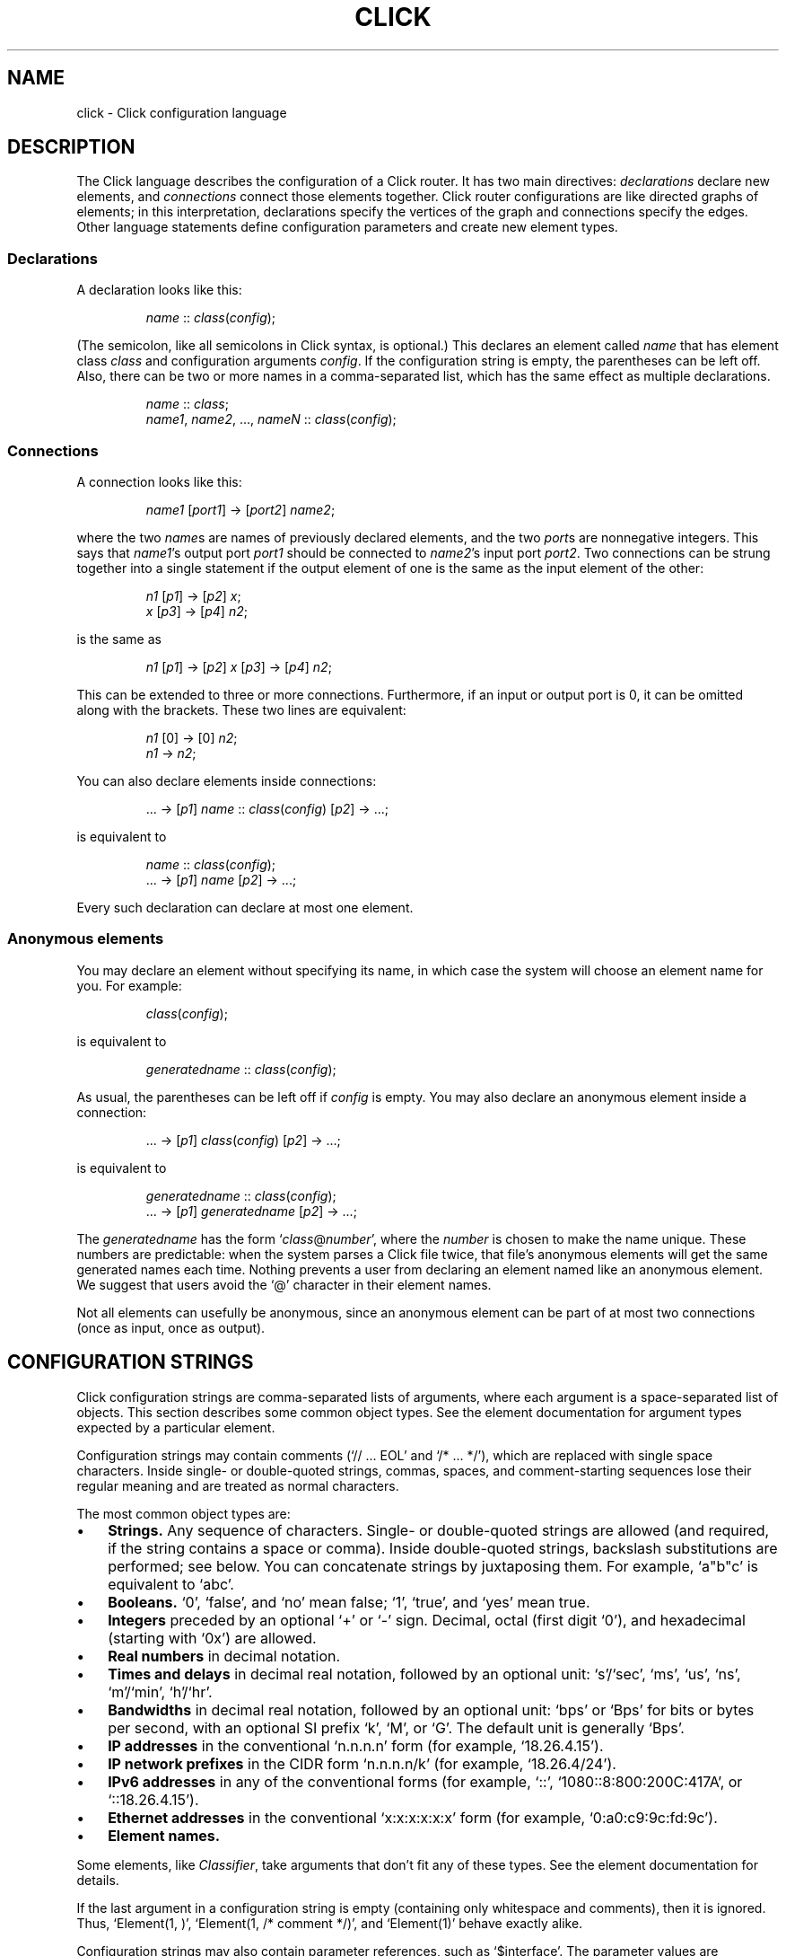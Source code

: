 .\" -*- mode: nroff -*-
.ds V 1.1
.ds E " \-\- 
.if t .ds E \(em
.de OP
.BR "\\$1" "\\$2" "\\$3" "\\$4" "\\$5" "\\$6"
..
.de OA
.IR "\fB\\$1\& \|\fI\\$2" "\\$3" "\\$4" "\\$5" "\\$6"
..
.de QO
.RB ` "\\$1" "'\\$2"
..
.de Sp
.if n .sp
.if t .sp 0.4
..
.de Es
.Sp
.RS 5
.nf
..
.de Ee
.fi
.RE
.PP
..
.de M
.BR "\\$1" "(\\$2)\\$3"
..
.de Rs
.RS
.Sp
..
.de Re
.Sp
.RE
..
.TH CLICK 5 "16/Mar/2004" "Version \*V"
.SH NAME
click \- Click configuration language
'
.SH DESCRIPTION
The Click language describes the configuration of a Click router. It has
two main directives:
.IR declarations
declare new elements, and
.IR connections
connect those elements together.  Click router configurations are like
directed graphs of elements; in this interpretation, declarations specify
the vertices of the graph and connections specify the edges.  Other
language statements define configuration parameters and create new element
types.
'
.SS "Declarations"
'
A declaration looks like this:
.Rs
.IR "name" " :: " "class" ( "config" );
.Re
(The semicolon, like all semicolons in Click syntax, is optional.)
This declares an element called
.IR name
that has element class
.IR class
and configuration arguments
.IR config .
If the configuration string is empty, the parentheses can be left off.
Also, there can be two or more names in a comma-separated list, which has
the same effect as multiple declarations.
.Rs
.IR "name" " :: " "class" ;
.br
.IR "name1" ", " "name2" ", ..., " "nameN" " ::"
.IR "class" ( "config" );
.Re
'
.SS "Connections"
'
A connection looks like this:
.Rs
.IR "name1" " [" "port1" "] -> [" "port2" "] " "name2" ;
.Re
where the two
.IR name s
are names of previously declared elements, and the two
.IR port s
are nonnegative integers. This says that
.IR name1 "'s output port " port1
should be connected to
.IR name2 "'s input port " port2 .
Two connections can be strung together into a single statement if the
output element of one is the same as the input element of the other:
.Rs
.IR "n1" " [" "p1" "] -> [" "p2" "] " "x" ;
.br
.IR "x" " [" "p3" "] -> [" "p4" "] " "n2" ;
.Re
is the same as
.Rs
.IR "n1" " [" "p1" "] -> [" "p2" "] " "x"
.RI "[" "p3" "] -> [" "p4" "] " "n2" ;
.Re
This can be extended to three or more connections. Furthermore, if an input
or output port is 0, it can be omitted along with the brackets. These two
lines are equivalent:
.Rs
.IR "n1" " [0] -> [0] " "n2" ;
.br
.IR "n1" " -> " "n2" ;
.Re
.PP
You can also declare elements inside connections:
.Rs
.RI "... -> [" "p1" "] " "name" " ::"
.IR "class" ( "config" ") [" "p2" "] -> ...;"
.Re
is equivalent to
.Rs
.IR "name" " :: " "class" ( "config" );
.br
.RI "... -> [" "p1" "] " "name" " [" "p2" "] -> ...;"
.Re
Every such declaration can declare at most one element.
'
.SS "Anonymous elements"
You may declare an element without specifying its name, in which case the
system will choose an element name for you. For example:
.Rs
.IR class "(" config ");"
.Re
is equivalent to
.Rs
.IR generatedname " :: " class ( config );
.Re
As usual, the parentheses can be left off if
.I config
is empty. You may also declare an anonymous element inside a connection:
.Rs
.RI "... -> [" p1 "] " class ( config )
.RI "[" p2 "] -> ...;"
.Re
is equivalent to
.Rs
.IR generatedname " :: " class ( config );
.br
.RI "... -> [" p1 "] " generatedname " [" p2 "] -> ...;"
.Re
.PP
The
.I generatedname
has the form
.RI ` class "@" number ',
where the
.IR number
is chosen to make the name unique. These numbers are predictable: when the
system parses a Click file twice, that file's anonymous elements will get
the same generated names each time. Nothing prevents a user from declaring
an element named like an anonymous element. We suggest that users avoid the `@'
character in their element names.
.PP
Not all elements can usefully be anonymous, since an anonymous element can
be part of at most two connections (once as input, once as output).
'
.SH "CONFIGURATION STRINGS"
'
Click configuration strings are comma-separated lists of arguments, where
each argument is a space-separated list of objects. This section describes
some common object types. See the element documentation for argument types
expected by a particular element.
.PP
Configuration strings may contain comments (`// ... EOL' and `/* ... */'),
which are replaced with single space characters. Inside single- or
double-quoted strings, commas, spaces, and comment-starting sequences lose
their regular meaning and are treated as normal characters.
.PP
The most common object types are:
.TP 3
\(bu
.B Strings.
Any sequence of characters.  Single- or double-quoted strings are allowed
(and required, if the string contains a space or comma).  Inside
double-quoted strings, backslash substitutions are performed; see below.
You can concatenate strings by juxtaposing them.  For example, `a"b"c' is
equivalent to `abc'.
.TP
\(bu
.B Booleans.
`0', `false', and `no' mean false; `1', `true', and `yes' mean true.
.TP
\(bu
.B Integers
preceded by an optional `+' or `\-' sign. Decimal, octal (first digit `0'),
and hexadecimal (starting with `0x') are allowed. 
.TP
\(bu
.B Real numbers
in decimal notation.
.TP
\(bu
.B Times and delays
in decimal real notation, followed by an optional unit: `s'/`sec', `ms',
`us', `ns', `m'/`min', `h'/`hr'.
.TP
\(bu
.B Bandwidths
in decimal real notation, followed by an optional unit: `bps' or `Bps' for
bits or bytes per second, with an optional SI prefix `k', `M', or `G'.  The
default unit is generally `Bps'.
.TP
\(bu
.B IP addresses
in the conventional `n.n.n.n' form (for example, `18.26.4.15').
.TP
\(bu
.B IP network prefixes
in the CIDR form `n.n.n.n/k' (for example, `18.26.4/24').
.TP
\(bu
.B IPv6 addresses
in any of the conventional forms (for example, `::',
`1080::8:800:200C:417A', or `::18.26.4.15').
.TP
\(bu
.B Ethernet addresses
in the conventional `x:x:x:x:x:x' form (for example, `0:a0:c9:9c:fd:9c').
.TP
\(bu
.B Element names.
.PD
.PP
Some elements, like
.IR Classifier ,
take arguments that don't fit any of these types. See the element
documentation for details.
.PP
If the last argument in a configuration string is empty (containing only
whitespace and comments), then it is ignored.  Thus, `Element(1, )',
`Element(1, /* comment */)', and `Element(1)' behave exactly alike.
.PP
Configuration strings may also contain parameter references, such as
`$interface'. The parameter values are substituted in. Parameters may be
defined either by compound element arguments, by explicit `define'
statements, or on the command line.
'
.SS "Backslash Substitutions"
.PP
The following backslash substitutions are performed inside double quotes.
Additionally, as a special case, a bare data substitution sequence `\e<
\&... >' acts as if it were enclosed in double quotes.  (Inside single
quotes, `\e< ... >' is not special.)
.TP 4
1.
'
C-like substitutions. Specifically, `\ea', `\eb', `\et', `\en', `\ev',
`\ef', `\er', `\e\e', and `\e[1, 2, or 3 octal digits]' have their C
meanings.  `\ex[any number of hex digits]' is replaced with the byte
defined by the last 2 hex digits.
.TP 4
2.
Data substitutions. An escape sequence `\e< ... hex digits and spaces ...
>' is replaced with the data represented by the hex digits. For example,
the sequence `\e< 48 45 4c 4C 4f >' is replaced with `HELLO'.
.TP
3.
Backlash-newline sequences (`\e[LF]', `\e[CR]', or `\e[CR][LF]') are removed.
.TP
4.
Any other `\e[CHAR]' sequence is replaced with `[CHAR]'.
'
.SH "COMPOUND ELEMENTS"
'
A
.I compound element
is a scoped collection of elements that acts like a single element from
outside. A compound element can be used anywhere an element class is
expected (that is, in a declaration or connection). Syntactically, a
compound element is a set of Click statements enclosed in braces `{ }'.
Inside the braces, the special names `input' and `output' represent
connections from or to the outside. Before a router is put on line,
compound elements are systematically expanded until none remain; thus, they
have no run-time overhead.
.PP
Here are some examples. This code, with a compound element,
.Rs
a -> { input -> X -> output } -> b;
.Re
expands to
.Rs
a -> X -> b;
.Re
Here is a more complicated example, with multiple ports:
.Rs
compound :: {
.br
\%  input -> X -> output;
.br
\%  input [1] -> Y -> [1] output;
.br
};
.br
a -> compound -> b;
.br
c -> [1] compound [1] -> d;
.Re
expands to
.Rs
a -> X -> b;
.br
c -> Y -> d;
.Re
.PP
The `input' and `output' pseudoelements incur no run-time overhead.
.PP
The actual expansions will differ from these examples because the elements
will have different names. A prefix is prepended to the components' names,
providing locality relative to other names in the configuration. The new
names have the form
.RI ` "compoundname" / "componentname" ',
where
.I compoundname
is the name of the compound element being expanded, and
.I componentname
is the name of the component element inside that compound. For example,
.Rs
compound :: { input -> x :: X -> output };
.br
a -> compound -> b;
.Re
is really expanded to
.Rs
a -> compound/x :: X -> b;
.Re
For this purpose, anonymous compound elements are given constructed names
like
.RI `@ number '.
Nothing prevents a user from declaring an element named like a compound
element component. We suggest that users generally avoid using the `/'
character in their element names.
.PP
It is an error to use the `input' pseudoelement's input ports or the
`output' pseudoelement's output ports. It is also an error to leave an
intermediate port unused\*Efor example, to use `input [0]' and `input [2]'
but not `input [1]'.
'
.SS "The `elementclass' statement"
'
The `elementclass' statement lets the user name a frequently-occurring
compound element, and use the name as if it were a primitive element class.
Syntactically, it looks like this:
.Rs
elementclass
.I identifier
.I compoundelement
;
.Re
After this statement, every occurrence of the
.I identifier
will be replaced with the
.IR compoundelement .
For example, this code, with an `elementclass':
.Rs
elementclass MyQueue {
.br
\%  input -> Queue -> Shaper(1000) -> output;
.br
}
.br
q :: MyQueue;
.br
a -> q -> b;
.Re
is equivalent to this code, without it:
.Rs
q :: { input -> Queue -> Shaper(1000) -> output };
.br
a -> q -> b;
.Re
which roughly expands to:
.Rs
a -> Queue -> Shaper(1000) -> b;
.Re
.PP
The user can declare element classes that have the names of previously
existing element classes:
.Rs
elementclass Queue {
.br
\%  input -> Queue -> Shaper(1000) -> output;
.br
}
.Re
Element classes are nonrecursive and lexically scoped, so the `Queue'
inside this definition refers to the original `Queue'. The scope of an
element class definition extends from immediately after its closing right
brace to the end of the enclosing scope.
.PP
A variant of the elementclass statement makes synonyms for preexisting
element classes. For example, this statement
.Rs
elementclass MyQueue Queue;
.Re
makes MyQueue a synonym for Queue.
'
.SS "Configuration parameters"
'
Compound elements may take configuration parameters, which are expanded
into the configuration strings of its components. The parameters are named
at the beginning of the compound element. Each parameter looks like a Perl
variable\*Ea dollar sign followed by one or more letters, numbers, and
underscores. For example, this compound element
.Rs
{ $a, $b | ... }
.Re
takes two configuration parameters, named `$a' and `$b'. Keyword arguments
are also supported. For example, this compound element
.Rs
{ COUNT $count | ... }
.Re
takes a COUNT keyword parameter. Mismatched configuration parameters cause
errors; for example:
.Rs
\%{ $a, $b | ... } (1)         // Error: too few arguments
.br
\%{ $a, $b | ... } (1, 2, 3)   // Error: too many arguments
.br
\%{ COUNT $count | ... } (1)   // Error: missing 'COUNT' parameter
.Re
The special keyword `__REST__' matches any additional arguments supplied to
the compound element. For example:
.Rs
\%{ $a, COUNT $count, __REST__ $rest | ... } 
.br
\%           (1, 2, COUNT 3, FOO 4)
.Re
This compound element will be expanded with `$a' set to `1', `$count' set
to `3', and `$rest' set to `2, FOO 4'. 
.PP
In a compound element definition, all positional parameters must precede
any keyword parameters, and `__REST__', if present, must appear last of
all.
.PP
As the compound is expanded, its components' configuration strings are
searched for references to the parameters. Any such references are replaced
with the supplied arguments. For example, this code:
.Rs
\&... -> { $a | input -> 
.br
\%           A(1, $a, 3) -> output } (100) -> ...
.Re
expands to this:
.Rs
\&... -> A(1, 100, 3) -> ...
.Re
You can avoid substitution by putting the dollar sign inside single quotes.
.PP
Use braces, like `${a}', to avoid including following letters in a variable
name. Click also supports the shell-like `${VAR-DEFAULT}' syntax, which
substitutes the value of `$VAR', or `DEFAULT' if that variable was not set.
See also PARAMETER DEFINITIONS, below.
'
.SS "Overloading"
'
A single compound element may contain multiple overloaded definitions
separated from one another by two vertical bars "\f(CW||\fR". Different
definitions may have different numbers of input ports, different numbers of
output ports, or different sets of configuration arguments. For example,
this extended MyQueue compound element takes an optional capacity argument,
just like Queue itself:
.Rs
elementclass MyQueue {
.br
\%  input -> Queue -> Shaper(1000) -> output;
.br
\%||
.br
\%  $cap | input -> Queue($cap)
.br
\%               -> Shaper(1000) -> output;
.br
}
.Re
For each use of an overloaded compound element, Click will choose the first
definition that matches the provided number of input ports, number of
output ports, and configuration arguments. It is an error if no definition
matches these properties exactly.
.PP
It is also possible to extend an existing element class with new overloaded
definitions with "\f(CW...\fR". For example, this definition introduces a
two-argument version of Queue:
.Rs
elementclass Queue {
.br
\%  $cap, $rate | input -> Queue($cap)
.br
\%                -> Shaper($rate) -> output;
.br
\%|| ...
.br
}
.Re
(The ellipsis in this example must be typed verbatim.) The overloadings
visible at a given declaration are those that lexically precede that
declaration. For example, the following example is an error since the
two-argument version of Test is not visible at the declaration where it is
required:
.Rs
elementclass Test { $a | /* nothing */ }
.br
test :: Test(1, 2);
.br
elementclass Test { $a, $b | /* nothing */ || ... }
.Re
'
.SH "REQUIREMENTS"
'
A configuration can say that it depends on optional packages by using the
`require' statement. Its argument is a comma-separated list of require
statements, such as package names:
.Rs
require(package fastclassifier, package specialcode);
.Re
Installation programs can use the package names to find and upload any
necessary package code. The required package names are also checked against
a list of currently active packages when a configuration is installed. If
any required packages are unavailable, an error is reported.
'
.SH "PARAMETER DEFINITIONS"
'
Parameters are defined using the `define' statement. Its argument is a
comma-separated list of pairs, each pair consisting of a configuration
variable and a value:
.Rs
define($DEVNAME eth0, $COUNT 1);
.Re
This sets the `$DEVNAME' parameter to `eth0' and the `$COUNT' parameter to
`1'. Definitions are lexically scoped, so definitions inside a compound
element are not visible outside it. However, all definitions in a given
scope take place simultaneously, regardless of their ordering. The
following two configurations have the same effect:
.Rs
1) define($a 2); Message($a)
.br
2) Message($a); define($a 2)
.Re
It is an error to define a parameter more than once in any single
scope. Click programs such as
.M click 1
and
.M click-install 1
allow parameters to specified on the command line; these override any
global parameters with the same names.
'
.SH "LEXICAL ISSUES"
'
Click identifiers are nonempty sequences of letters, numbers, underscores
`_', at-signs `@', and slashes `/' that do not begin or end with a slash.
The system uses `@' and `/' for special purposes: `@' in constructed names
for anonymous elements and prefixes, and `/' in names for components of
compound elements. Users are discouraged from using these characters in
their own identifiers. Identifiers are case-sensitive. No component of an
identifier may consist solely of numbers; for example, `1/x' is an illegal
identifier.
.PP
The keywords `elementclass', `require', and `define'
may not be used as identifiers. The normal identifiers `input' and `output'
have special meaning inside compound element definitions.
.PP
The following characters and multi-character sequences are single Click
tokens:
.RS
->\~\~::\~\~;\~\~,\~\~(\~\~)\~\~[\~\~]\~\~{\~\~}\~\~|\~\~||\~\~...
.RE
.PP
Whitespace (using the C definition) and comments separate Click tokens.
Click uses C++-style comments: from `//' to the end of the line, or from
`/*' to the next `*/'. Either form of comment terminates an identifier, so
this Click fragment
.RS
an/identifier/with/slashes//too/many
.RE
has an identifier `an/identifier/with/slashes' and a comment
`//too/many'. No identifier contains two consecutive slashes.
.PP
Parameters, which are used in compound elements, look like Perl variables. A
parameter consists of a dollar sign `$' followed by one or more letters,
numbers, and underscores.
.PP
A configuration string starts immediately following a left parenthesis `(',
and continues up to the next unbalanced right parenthesis `)'. However,
parentheses inside single or double quotes or comments do not affect
balancing. Here are several examples; in each case, the configuration
string consists of the text between the `#' marks (including the `#' marks
themselves).
.Rs
C1(#simple string#)
.br
C2(#string with (balanced parens)#)
.br
C3(#string with ")quoted" paren#)
.br
C4(#// end-of-line comment)
.br
\%   still going!#)
.br
C5(#/* slash-star comment) */ and backslash \e#)
.Re
.PP
A Click program may contain C preprocessor-style line directives. These
lines start with `#' and have the form `# \fIlinenumber\fP
"\fIfilename\fP"' or `#line \fIlinenumber\fP "\fIfilename\fP"'; they change
the filenames and line numbers used for error messages. The filename
portion is optional. Line directives are not recognized inside
configuration strings.
'
.SH "ARCHIVES"
Many Click programs also accept
.M ar 1
archives as configurations. The archive must contain a member called
`config', which is treated as a Click-language configuration. The archive
may also contain package code required by the configuration. The
.M click-install 1
and
.M click 1
programs will decompose the archive and install any package code before
installing the configuration itself. The
.M click.o 8
kernel module will not accept archives; use
.M click-install 1 .
'
.SH "BNF GRAMMAR"
'
.IR stmts " ::= " stmts " " stmt " | " empty
.br
.IR stmt " ::= " declaration " | " connection
.br
.RI "    | " elementclassstmt " | " requirestmt
.br
.RI "    | " definestmt " | "";"""
.br
.IR declaration " ::= " element-names " ""::"" "
.IR class " " opt-config
.br
.IR element-names " ::= " element-name
.br
.RI "    | " element-names " "","" " element-name
.br
.IR element-name " ::= identifier
.\" | ""^"" identifier
.br
.IR class " ::= identifier | ""{"" " compounds " ""}"""
.br
.RI "    | ""{"" " compounds " ""||"" ""..."" ""}"""
.br
.IR compounds " ::= " compound " | " compounds " ""||"" " compound
.br
.IR compound " ::= " stmts " | " opt-formals " ""|"" " stmts
.br
.IR opt-formals " ::= " formals " | " empty
.br
.IR formals " ::= " formal " | " formals " "","" " formal
.br
.IR formal " ::= parameter | identifier parameter" 
.br
.IR connection " ::= " element " " opt-port " ""->"" " opt-port " " conntail
.br
.IR conntail " ::= " element " | " connection
.br
.IR element " ::= " element-name
.br
.RI "    | " element-name " ""::"" " class " " opt-config
.br
.RI "    | " class " " opt-config
.br
.IR opt-config " ::= ""("" configstring "")"" | " empty
.br
.IR opt-port " ::= ""["" portnumber ""]"" | " empty
.br
.IR elementclassstmt " ::= ""elementclass"" identifier " class
.br
.IR requirestmt " ::= ""require"" ""("" configstring "")"""
.br
.IR definestmt " ::= ""define"" ""("" configstring "")"""
.br
.IR empty " ::= "
'
.SH "SEE ALSO"
.M click 1 ,
.M click-install 1 ,
.M click.o 8
'
.SH AUTHOR
.na
Eddie Kohler, kohler@cs.ucla.edu
.br
http://www.pdos.lcs.mit.edu/click/
'
